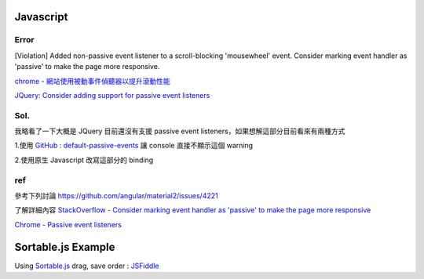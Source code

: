 ===========
Javascript
===========

Error
++++++++
[Violation] Added non-passive event listener to a scroll-blocking 'mousewheel' event. Consider marking event handler as 'passive' to make the page more responsive.


`chrome - 網站使用被動事件偵聽器以提升滾動性能 <https://developers.google.com/web/tools/lighthouse/audits/passive-event-listeners?hl=zh-tw>`_

`JQuery: Consider adding support for passive event listeners <https://github.com/jquery/jquery/issues/2871>`_

Sol.
++++++++
我略看了一下大概是 JQuery 目前還沒有支援 passive event listeners，如果想解這部分目前看來有兩種方式

1.使用 `GitHub : default-passive-events <https://github.com/zzarcon/default-passive-events>`_
讓 console 直接不顯示這個 warning

2.使用原生 Javascript 改寫這部分的 binding


ref
++++++++
參考下列討論
https://github.com/angular/material2/issues/4221

了解詳細內容
`StackOverflow - Consider marking event handler as 'passive' to make the page more responsive <https://stackoverflow.com/questions/39152877/consider-marking-event-handler-as-passive-to-make-the-page-more-responsive>`_

`Chrome - Passive event listeners <https://www.chromestatus.com/feature/5745543795965952>`_





=============================
    Sortable.js Example
=============================

Using `Sortable.js <https://github.com/RubaXa/Sortable>`_
drag, save order :
`JSFiddle <https://jsfiddle.net/wpplugindev/53vhp34e/22/>`_






